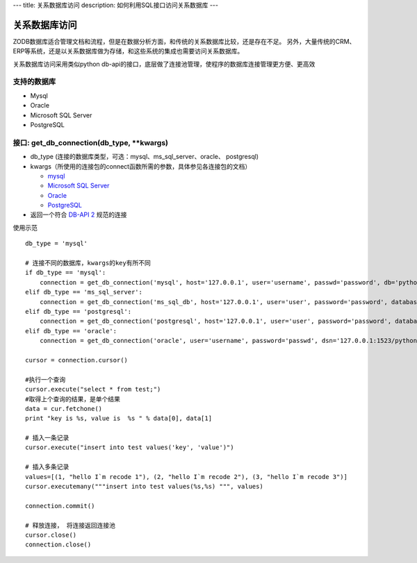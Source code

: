 ---
title: 关系数据库访问
description: 如何利用SQL接口访问关系数据库
---

===========================
关系数据库访问
===========================

ZODB数据库适合管理文档和流程，但是在数据分析方面，和传统的关系数据库比较，还是存在不足。
另外，大量传统的CRM、ERP等系统，还是以关系数据库做为存储，和这些系统的集成也需要访问关系数据库。

关系数据库访问采用类似python db-api的接口，底层做了连接池管理，使程序的数据库连接管理更方便、更高效



支持的数据库
-----------------

- Mysql
- Oracle
- Microsoft SQL Server
- PostgreSQL

接口:  get_db_connection(db_type, \*\*kwargs)
------------------------------------------------------

- db_type (连接的数据库类型，可选：mysql、ms_sql_server、oracle、 postgresql)
- kwargs（所使用的连接包的connect函数所需的参数，具体参见各连接包的文档）

  - `mysql <https://pypi.python.org/pypi/MySQL-python>`_
  - `Microsoft SQL Server <https://code.google.com/p/pymssql/wiki/PymssqlExamples>`_  
  - `Oracle‎ <http://cx-oracle.sourceforge.net/html/module.html>`_ 
  - `PostgreSQL <http://www.pygresql.org/readme.html>`_ 

- 返回一个符合 `DB-API 2 <http://www.python.org/dev/peps/pep-0249/>`_ 规范的连接

使用示范 ::

      db_type = 'mysql'

      # 连接不同的数据库，kwargs的key有所不同 
      if db_type == 'mysql':
          connection = get_db_connection('mysql', host='127.0.0.1', user='username', passwd='password', db='python')
      elif db_type == 'ms_sql_server':
          connection = get_db_connection('ms_sql_db', host='127.0.0.1', user='user', password='password', database='python')
      elif db_type == 'postgresql':
          connection = get_db_connection('postgresql', host='127.0.0.1', user='user', password='password', database='python')
      elif db_type == 'oracle':
          connection = get_db_connection('oracle', user='username', password='passwd', dsn='127.0.0.1:1523/python')

      cursor = connection.cursor()
 
      #执行一个查询
      cursor.execute("select * from test;")
      #取得上个查询的结果，是单个结果
      data = cur.fetchone()
      print "key is %s, value is  %s " % data[0], data[1]

      # 插入一条记录
      cursor.execute("insert into test values('key', 'value')")

      # 插入多条记录
      values=[(1, "hello I`m recode 1"), (2, "hello I`m recode 2"), (3, "hello I`m recode 3")]       
      cursor.executemany("""insert into test values(%s,%s) """, values)

      connection.commit()
 
      # 释放连接， 将连接返回连接池
      cursor.close()
      connection.close()
